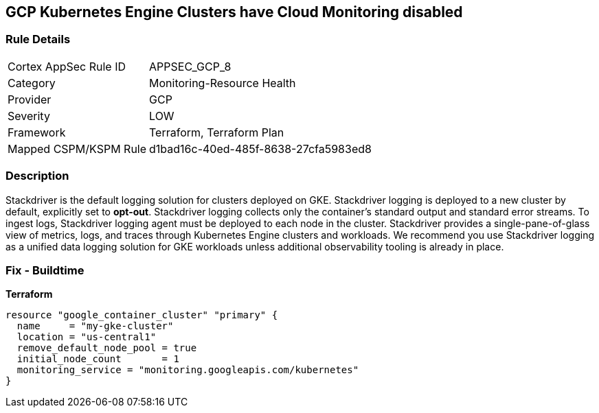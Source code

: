 == GCP Kubernetes Engine Clusters have Cloud Monitoring disabled


=== Rule Details

[cols="1,2"]
|===
|Cortex AppSec Rule ID |APPSEC_GCP_8
|Category |Monitoring-Resource Health
|Provider |GCP
|Severity |LOW
|Framework |Terraform, Terraform Plan
|Mapped CSPM/KSPM Rule |d1bad16c-40ed-485f-8638-27cfa5983ed8
|===


=== Description 


Stackdriver is the default logging solution for clusters deployed on GKE.
Stackdriver logging is deployed to a new cluster by default, explicitly set to *opt-out*.
Stackdriver logging collects only the container's standard output and standard error streams.
To ingest logs, Stackdriver logging agent must be deployed to each node in the cluster.
Stackdriver provides a single-pane-of-glass view of metrics, logs, and traces through Kubernetes Engine clusters and workloads.
We recommend you use Stackdriver logging as a unified data logging solution for GKE workloads unless additional observability tooling is already in place.

=== Fix - Buildtime


*Terraform* 




[source,go]
----
resource "google_container_cluster" "primary" {
  name     = "my-gke-cluster"
  location = "us-central1"
  remove_default_node_pool = true
  initial_node_count       = 1
  monitoring_service = "monitoring.googleapis.com/kubernetes"
}
----

